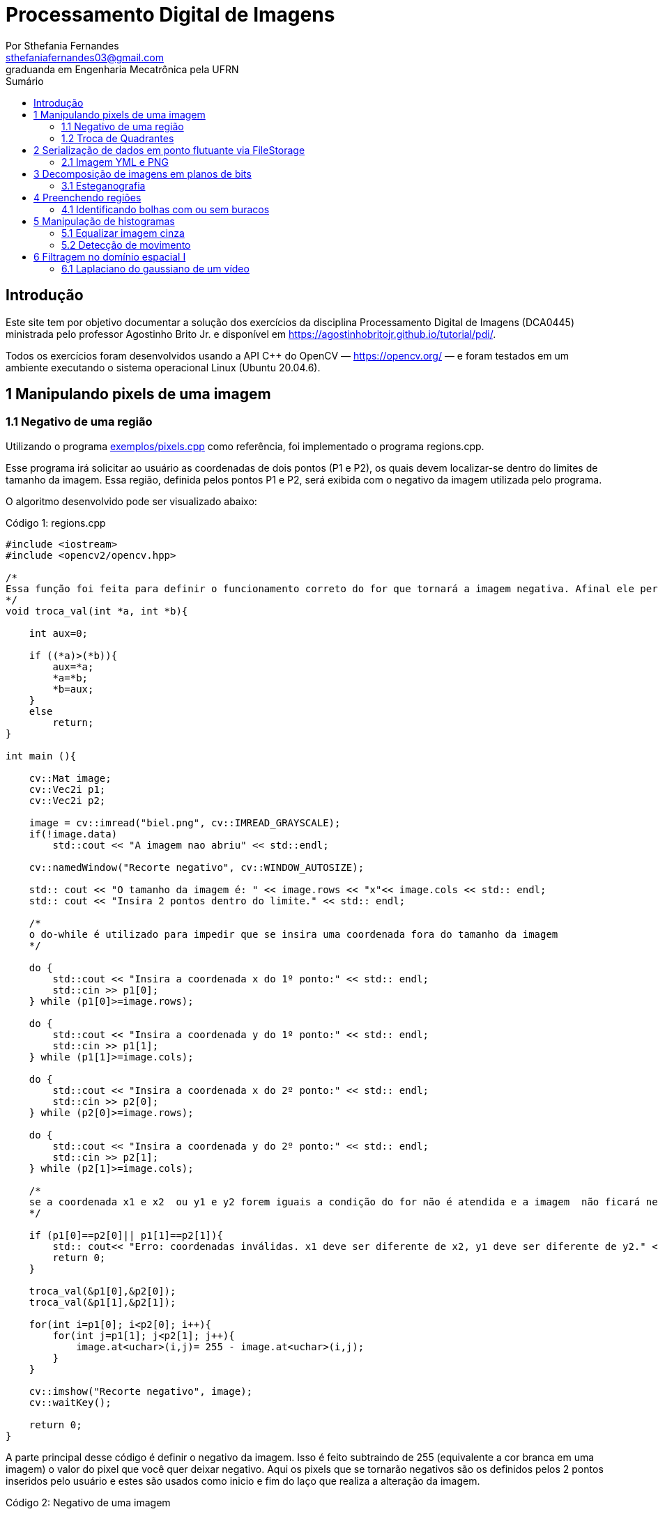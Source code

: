 = Processamento Digital de Imagens
:url-peak: https://agostinhobritojr.github.io/tutorial/pdi/exemplos/pixels.cpp
:url-peak1: https://docs.opencv.org/3.4/d2/d44/classcv_1_1Rect__.html
:url-peak2: https://agostinhobritojr.github.io/tutorial/pdi/exemplos/labeling.cpp
:url-peak3: https://agostinhobritojr.github.io/tutorial/pdi/exemplos/filtroespacial.cpp
:url-peak4: https://agostinhobritojr.github.io/tutorial/pdi/exemplos/histogram.cpp
:url-peak5: https://docs.opencv.org/3.4/d8/d01/group__imgproc__color__conversions.html
:url-peak6: https://docs.opencv.org/3.4/d4/d1b/tutorial_histogram_equalization.html
:stem: latexmath
Por Sthefania Fernandes <sthefaniafernandes03@gmail.com> 
graduanda em Engenharia Mecatrônica pela UFRN
:toc: left
:toc-title: Sumário

== Introdução

Este site tem por objetivo documentar a solução dos exercícios da disciplina Processamento Digital de Imagens (DCA0445) ministrada pelo professor Agostinho Brito Jr. e disponível em https://agostinhobritojr.github.io/tutorial/pdi/.


Todos os exercícios foram desenvolvidos usando a API C++ do OpenCV — https://opencv.org/  — e foram testados em um ambiente executando o sistema operacional Linux (Ubuntu 20.04.6).


== 1 Manipulando pixels de uma imagem

=== 1.1 Negativo de uma região

Utilizando o programa {url-peak}[exemplos/pixels.cpp] como referência, foi implementado o programa regions.cpp. 

Esse programa irá solicitar ao usuário as coordenadas de dois pontos (P1 e P2), os quais devem localizar-se dentro do limites de tamanho da imagem. Essa região, definida pelos pontos P1 e P2, será exibida com o negativo da imagem utilizada pelo programa. 

O algoritmo desenvolvido pode ser visualizado abaixo:

.Código 1: regions.cpp

[source, cpp]
----
#include <iostream>
#include <opencv2/opencv.hpp>

/*
Essa função foi feita para definir o funcionamento correto do for que tornará a imagem negativa. Afinal ele percorre do menor valor para o maior, incrementando a cada iteração, então é preciso garantir que ele inicie a contagem da menor coordenada para maior.
*/
void troca_val(int *a, int *b){

    int aux=0;

    if ((*a)>(*b)){
        aux=*a;
        *a=*b;
        *b=aux;
    }
    else
        return;
}

int main (){

    cv::Mat image;
    cv::Vec2i p1;
    cv::Vec2i p2;

    image = cv::imread("biel.png", cv::IMREAD_GRAYSCALE);
    if(!image.data)
        std::cout << "A imagem nao abriu" << std::endl;
    
    cv::namedWindow("Recorte negativo", cv::WINDOW_AUTOSIZE);

    std:: cout << "O tamanho da imagem é: " << image.rows << "x"<< image.cols << std:: endl;
    std:: cout << "Insira 2 pontos dentro do limite." << std:: endl;

    /*
    o do-while é utilizado para impedir que se insira uma coordenada fora do tamanho da imagem
    */

    do {
        std::cout << "Insira a coordenada x do 1º ponto:" << std:: endl;
        std::cin >> p1[0];
    } while (p1[0]>=image.rows);

    do {
        std::cout << "Insira a coordenada y do 1º ponto:" << std:: endl;
        std::cin >> p1[1];
    } while (p1[1]>=image.cols);
    
    do {
        std::cout << "Insira a coordenada x do 2º ponto:" << std:: endl;
        std::cin >> p2[0];
    } while (p2[0]>=image.rows);

    do {
        std::cout << "Insira a coordenada y do 2º ponto:" << std:: endl;
        std::cin >> p2[1];
    } while (p2[1]>=image.cols);

    /*
    se a coordenada x1 e x2  ou y1 e y2 forem iguais a condição do for não é atendida e a imagem  não ficará negativa, então se alguém preencher dessa forma o programa será encerrado com aviso de erro.
    */

    if (p1[0]==p2[0]|| p1[1]==p2[1]){
        std:: cout<< "Erro: coordenadas inválidas. x1 deve ser diferente de x2, y1 deve ser diferente de y2." << std:: endl;
        return 0;
    }

    troca_val(&p1[0],&p2[0]);
    troca_val(&p1[1],&p2[1]);
    
    for(int i=p1[0]; i<p2[0]; i++){
        for(int j=p1[1]; j<p2[1]; j++){
            image.at<uchar>(i,j)= 255 - image.at<uchar>(i,j);
        }
    }

    cv::imshow("Recorte negativo", image);  
    cv::waitKey();

    return 0;
}
----

A parte principal desse código é definir o negativo da imagem. Isso é feito subtraindo de 255 (equivalente a cor branca em uma imagem) o valor do pixel que você quer deixar negativo. Aqui os pixels que se tornarão negativos são os definidos pelos 2 pontos inseridos pelo usuário e estes são usados como inicio e fim do laço que realiza a alteração da imagem.

.Código 2: Negativo de uma imagem

[source, cpp]
----
for(int i=p1[0]; i<p2[0]; i++){
        for(int j=p1[1]; j<p2[1]; j++){
            image.at<uchar>(i,j)= 255 - image.at<uchar>(i,j);
        }
    }
----

A imagem utilizada nesse código é a mostrada abaixo:

.Imagem original
image::figuras/biel.png[]

A saída do programa será uma imagem com uma parte negativa definida pelos pontos inseridos pelo usuário. A imagem original não será alterada e ao pressionar uma tecla qualquer do teclado a imagem negativa será fechada e não será salva. 

Abaixo temos duas imagens obtidas com esse programa. A primeira utiliza os pontos (50,70)(160,30) e a segunda (50,100)(200,200).

.Resultados do algoritmo
image::figuras/negativos.png[width=500,height=500]

=== 1.2 Troca de Quadrantes

Por meio do programa {url-peak}[exemplos/pixels.cpp], foi implementado um programa que troca quatro quadrantes de uma imagem. 

No código foi utilizada a função {url-peak1}[rect] do OpenCV para extrair regiões de uma imagem. Cada região extraída foi salva em uma nova matriz (Q1, Q2, Q3,e Q4). Utilizando a função copyTo os recortes salvos foram inseridos na matriz trocaquadrante em posições diferentes da imagem original.

O algoritmo desenvolvido pode ser visualizado abaixo:

.Código 3: trocaregioes.cpp
[source, cpp]
----
#include <iostream>
#include <opencv2/opencv.hpp>

int main (){
    /*Definindo imagem original*/
    cv::Mat image;
    /*Definindo imagem com os quadrantes mudados.
      Ela terá o mesmo número de linhas e colunas da imagem
      original e o mesmo tipo*/

    image = cv::imread("biel.png", cv::IMREAD_GRAYSCALE);

    if(!image.data)
        std::cout << "A imagem nao abriu" << std::endl;
    
    cv::namedWindow("Imagem original", cv::WINDOW_AUTOSIZE);
    cv::imshow("Imagem original", image);  
    cv::waitKey();

    cv::Mat trocaquadrante(image.rows, image.cols, image.type());

    /*quadrante superior esquerdo*/
    cv::Mat Q1 = image(cv::Rect(0, 0, image.rows/2, image.cols/2)); 
    /*quadrante inferior esquerdo*/
    cv::Mat Q2 = image(cv::Rect(0, image.cols/2, image.rows/2, image.cols/2));
    /*quadrante superior direito*/   
    cv::Mat Q3 = image(cv::Rect(image.rows/2, 0, image.rows/2, image.cols/2));
    /*quadrante inferior direito*/
    cv::Mat Q4 = image(cv::Rect(image.rows/2, image.cols/2, image.rows/2, image.cols/2));

    Q4.copyTo(trocaquadrante(cv::Rect(0,0,image.rows/2,image.cols/2)));
    Q3.copyTo(trocaquadrante(cv::Rect(0,image.cols/2,image.rows/2,image.cols/2)));
    Q2.copyTo(trocaquadrante(cv::Rect(image.rows/2,0,image.rows/2,image.cols/2)));
    Q1.copyTo(trocaquadrante(cv::Rect(image.rows/2,image.cols/2,image.rows/2,image.cols/2)));


    cv::namedWindow("Imagem trocada", cv::WINDOW_AUTOSIZE);
    cv::imshow("Imagem trocada", trocaquadrante);
    cv::waitKey();
   
    return 0;
}
----

Como resultado do programa, obtivemos as imagens abaixo:

.Imagem original e imagem com quadrantes trocados
image::figuras/trocarregioes.png[width=500,height=500]

== 2 Serialização de dados em ponto flutuante via FileStorage

=== 2.1 Imagem YML e PNG
FALTA

== 3 Decomposição de imagens em planos de bits

=== 3.1 Esteganografia
FALTA

== 4 Preenchendo regiões
=== 4.1 Identificando bolhas com ou sem buracos

Aprimorando o algoritmo {url-peak2}[labeling.cpp], o objetivo agora é identificar regiões com ou sem buracos internos que existam na imagem. Para isso, vamos assumir que objetos com mais de um buraco podem existir e que não devemos contar bolhas que tocam as bordas da imagem.

Abaixo temos o algoritmo completo que foi implementado.

.Código 6: buracosebolhas.cpp

[source,cpp]
----
#include <iostream>
#include <opencv2/opencv.hpp>

using namespace cv;

int main(int argc, char** argv) {
    cv::Mat image;
    int width, height;
    int total_bolhas=0;
    int bolhas_cm_buraco=0;
    int bolhas_na_borda=0;

    cv::Point p;
    image = cv::imread(argv[1], cv::IMREAD_GRAYSCALE);

    if (!image.data) {
        std::cout << "imagem nao carregou corretamente\n";
        return (-1);
    }

    cv::imshow("Imagem original", image);
    cv::imwrite("original.png", image);
    cv::waitKey();

    width = image.cols;
    height = image.rows;
    std::cout << width << "x" << height << std::endl;

    p.x = 0;
    p.y = 0;

    /*
    Removendo bolhas das bordas: 
    o loop verifica os bjetos presentes nas bordas 
    e pinta de preto
    */ 
    for (int i = 0; i < height; i++)
    {
        for (int j = 0; j < width; j++)
        {
            if (i == 0 || i == (height - 1) || j == 0 || j == (width - 1))
            {
                if (image.at<uchar>(i, j) == 255)
                {
                    p.x = j;
                    p.y = i;
                    bolhas_na_borda++;
                    cv::floodFill(image, p, 0);
                }
            }
        }
    }

    cv::imshow("Sem bolhas na borda", image);
    cv::imwrite("borda.png", image);
    cv::waitKey();

    /*
    Contar bolhas com buraco: primeiro mudo a cor do fundo para
    um tom de cinza (100), assim só restará a cor preta dentro
    das bolhas com buraco permitindo a contagem.
    Depois o buraco é pintado de branco
    */
    p.x = 0;
    p.y = 0;
    cv::floodFill(image, p, 100);
    cv::imshow("Bolhas com buraco", image);
    cv::imwrite("buraco.png", image);
    cv::waitKey();

    for (int i = 0; i < height; i++)
    {
        for (int j = 0; j < width; j++)
        {
            if (image.at<uchar>(i, j) == 0)
            {
                p.x = j;
                p.y = i;
                bolhas_cm_buraco++;
                cv::floodFill(image, p, 255);
            }
        }
    }

    p.x = 0;
    p.y = 0;
    /*volta o fundo para a cor original (preto)*/
    cv::floodFill(image, p, 0);

    /*
    utilizando o algoritmo labeling conto o total de bolhas na imagem
    */

    for (int i = 0; i < height; i++)
    {
        for (int j = 0; j < width; j++)
        {
            if (image.at<uchar>(i, j) == 255)
            {
                // achou um objeto
                total_bolhas++;
                // para o floodfill as coordenadas
                // x e y são trocadas.
                p.x = j;
                p.y = i;
                // preenche o objeto com o contador
                cv::floodFill(image, p, total_bolhas);
            }
        }
    }
    
    int bolhas_sem_buraco=total_bolhas-bolhas_cm_buraco;

    cv::imshow("Bolhas", image);
    cv::imwrite("Bolhas.png", image);
    cv::waitKey();
    
    std::cout << "Total de bolhas na imagem: " << total_bolhas << std:: endl;
    std::cout << "Bolhas com buraco: " << bolhas_cm_buraco << std:: endl;
    std::cout << "Bolhas sem buraco: " << bolhas_sem_buraco << std:: endl;
    std::cout << "Bolhas que estavam na borda: " << bolhas_na_borda << std:: endl;
    
    return 0;
}
----

A cada mudança significativa foi gerada uma imagem. Assim, começamos mostrando como é a imagem original rotulada pelo programa.

.Imagem original bolhas.png
image::figuras/bolhas.png[width=300,height=300]

Com a retirada das bolhas contidas na borda da imagem, é gerada a segunda imagem:

.Imagem sem bolhas na borda
image::figuras/semborda.png[width=300,height=300]

Para identificar quais bolhas possuíam buracos, a cor do fundo foi mudada de preto para um tom de cinza. Isso foi feito para que somente os buracos ficassem na cor preta, assim a imagem foi varrida e foi possível identificar a quantidade de bolhas com buraco.

.Bolhas com buraco
image::figuras/buracos.png[width=300,height=300]

Em adição, os buracos foram removidos e a quantidade total de bolhas restantes foi contada. Além disso, o fundo voltou a ser preto permitindo que o labeling fosse  aplicado. A imagem final gerada pode ser vista abaixo:

.Resultado final do programa
image::figuras/bolhaslab.png[width=300,height=300]

No fim, o código exibe como resposta os seguintes dados:

----
Total de bolhas na imagem: 21
Bolhas com buraco: 7
Bolhas sem buraco: 14
Bolhas que estavam na borda: 11
----

== 5 Manipulação de histogramas

=== 5.1 Equalizar imagem cinza
Utilizando o programa {url-peak4}[histogram.cpp] como referência, foi implementado o programa equalize.cpp. 

Este programa irá realizar a equalização do histograma de cada imagem capturada antes de exibí-la. O teste foi feito utilizando o vídeo paisagem.mp4 que exibe diversos ambientes com iluminações variadas. 

Primeiramente é preciso que as imagens processadas estejam em tons de cinza, para isso foi utilizada a função {url-peak5}[cvtColor] do Opencv. Feito isso, o histograma da imagem é equalizado com a função {url-peak6}[equalizeHist]. Com isso foi possível equalizar a imagem do vídeo utilizado.

O algoritmo completo pode ser visualizado abaixo.

.Código 7: equalize.cpp
[source, cpp]
----
#include <iostream>
#include <opencv2/opencv.hpp>

int main(int argc, char** argv){
  cv::Mat image, framequalizado;
  int width, height;
  cv::VideoCapture cap;
  std::vector<cv::Mat> planes;
  cv::Mat hist, historiginal;
  int nbins = 64;
  float range[] = {0, 255};
  const float *histrange = { range };
  bool uniform = true;
  bool acummulate = false;
  int key;

	cap.open("paisagem.mp4");
  
  if(!cap.isOpened()){
    std::cout << "video indisponível";
    return -1;
  }
  
  cap.set(cv::CAP_PROP_FRAME_WIDTH, 640);
  cap.set(cv::CAP_PROP_FRAME_HEIGHT, 480);  
  width = cap.get(cv::CAP_PROP_FRAME_WIDTH);
  height = cap.get(cv::CAP_PROP_FRAME_HEIGHT);

  std::cout << "largura = " << width << std::endl;
  std::cout << "altura  = " << height << std::endl;

  int histw = nbins, histh = nbins/2;
  cv::Mat hist1(histh, histw, CV_8UC1, cv::Scalar(0));
  cv::Mat hist2(histh, histw, CV_8UC1, cv::Scalar(0));

  while(1){
    cap >> image;

    /*converter frame colorido para cinza*/
    cv::cvtColor(image, image, cv::COLOR_BGR2GRAY);

    /*equalizar histograma com função do opencv*/
    cv::equalizeHist(image, framequalizado);

    /*Calcular o histograma das imagem original*/
    cv::calcHist(&image, 1, 0, cv::Mat(), historiginal, 1, &nbins, &histrange, uniform, acummulate);
    
    /*Calcular o histograma das equalizada*/    
    cv::calcHist(&framequalizado, 1, 0, cv::Mat(), hist, 1, &nbins, &histrange, uniform, acummulate);
    
    /*normalizar os histogramas*/
    cv::normalize(historiginal, historiginal, 0, hist1.rows, cv::NORM_MINMAX, -1, cv::Mat());
    cv::normalize(hist, hist, 0, hist2.rows, cv::NORM_MINMAX, -1, cv::Mat());

    hist1.setTo(cv::Scalar(0));
    hist2.setTo(cv::Scalar(0));
    
    for(int i=0; i<nbins; i++){
        cv::line(hist1,
               cv::Point(i, histh),
               cv::Point(i, histh-cvRound(hist.at<float>(i))),
               cv::Scalar(0, 0, 255), 1, 8, 0);
        cv::line(hist2,
               cv::Point(i, histh),
               cv::Point(i, histh-cvRound(hist.at<float>(i))),
               cv::Scalar(0, 0, 255), 1, 8, 0);
    }
    cv::imshow("Original", image);
    cv::imshow("Equalizado", framequalizado);
    key = cv::waitKey(30);
    if(key == 27) break;
  }
  return 0;
}
----

Como resultado foram obtidas imagens com maior nitidez e detalhes quando comparadas com a imagem original.

.Resultado do algoritmo de equalização
image::figuras/result.png[width=500,height=500]

=== 5.2 Detecção de movimento
FALTA 

== 6 Filtragem no domínio espacial I
=== 6.1 Laplaciano do gaussiano de um vídeo

Utilizando o programa {url-peak3}[filtroespacial.cpp] como referência, foi implementado o programa laplgauss.cpp. 

O programa acrescenta uma nova funcionalidade ao exemplo fornecido, permitindo que seja calculado o laplaciano do gaussiano das imagens capturadas. 

Assim, primeiramente foi feita a máscara laplaciana do gaussiano que é obtida através de uma operação de convulução:

[asciimath]
++++
∇^2(G (x, y ) ∗ f(x, y ))
++++

Onde, f(x, y) é uma imagem suavizada por uma ffunção Gaussiana. Assim, com as devidas simplicações e rearranjos obtém-se:

[asciimath]
++++
∇^2G (x, y ) = − 1/(2πσ^4)(1 − (x^2 + y^2)/σ^2) exp
(− (x^2 + y^2)/ (2σ^2))
++++

O qual pode ser representado pela máscara com 5 × 5 pixels abaixo.

.Máscara laplaciano do gaussiano
image::figuras/mascara.png[width=200,height=200]

Com essa máscara bastou apenas incluir no switch-case um caso em que para um dado comando ela fosse utilizada. Optou-se por escolher "x" como comando para acionar o filtro laplaciano do gaussiano. Abaixo há o algoritmo completo utilizado.

.Código 9: laplgauss.cpp
[source,cpp]
----
#include <iostream>
#include <opencv2/opencv.hpp>

void printmask(cv::Mat &m) {
  for (int i = 0; i < m.size().height; i++) {
    for (int j = 0; j < m.size().width; j++) {
      std::cout << m.at<float>(i, j) << ",";
    }
    std::cout << "\n";
  }
}

int main(int, char **) {
  cv::VideoCapture cap; 
  float media[] = {0.1111, 0.1111, 0.1111, 0.1111, 0.1111,
                   0.1111, 0.1111, 0.1111, 0.1111};
  float gauss[] = {0.0625, 0.125,  0.0625, 0.125, 0.25,
                   0.125,  0.0625, 0.125,  0.0625};
  float horizontal[] = {-1, 0, 1, -2, 0, 2, -1, 0, 1};
  float vertical[] = {-1, -2, -1, 0, 0, 0, 1, 2, 1};
  float laplacian[] = {0, -1, 0, -1, 4, -1, 0, -1, 0};
  float boost[] = {0, -1, 0, -1, 5.2, -1, 0, -1, 0};
  float laplgauss [] ={0,0,-1,0,0,0,-1,-2,-1,0,-1,-2,16,-2,-1,
                      0,-1,-2,-1,0,0,0,-1,0,0};

  cv::Mat frame, framegray, frame32f, frameFiltered;
  cv::Mat mask(3, 3, CV_32F), mask_scale;
  cv::Mat result;
  double width, height;
  int absolut;
  char key;

  cap.open("paisagem.mp4");

  if (!cap.isOpened())  // check if we succeeded
    return -1;

  cap.set(cv::CAP_PROP_FRAME_WIDTH, 640);
  cap.set(cv::CAP_PROP_FRAME_HEIGHT, 480);
  width = cap.get(cv::CAP_PROP_FRAME_WIDTH);
  height = cap.get(cv::CAP_PROP_FRAME_HEIGHT);
  std::cout << "largura=" << width << "\n";
  std::cout << "altura =" << height << "\n";
  std::cout << "fps    =" << cap.get(cv::CAP_PROP_FPS) << "\n";
  std::cout << "format =" << cap.get(cv::CAP_PROP_FORMAT) << "\n";
  std::cout << "\nPressione as teclas para ativar o filtro: \n"
          "a - calcular módulo\n"
          "m - média\n"
          "g - gauss\n"
          "h - horizontal\n"
          "v - vertical\n"
          "l - laplaciano\n"
          "b - boost\n"
          "x - laplaciano do gaussiano\n"
          "esc - encerrar\n";

  cv::namedWindow("filtroespacial", cv::WINDOW_NORMAL);
  cv::namedWindow("original", cv::WINDOW_NORMAL);

  mask = cv::Mat(3, 3, CV_32F, media);
  absolut = 1;  // calcs abs of the image

  for (;;) {
    cap >> frame;  // get a new frame from camera
    cv::cvtColor(frame, framegray, cv::COLOR_BGR2GRAY);
    cv::flip(framegray, framegray, 1);
    cv::imshow("original", framegray);
    framegray.convertTo(frame32f, CV_32F);
    cv::filter2D(frame32f, frameFiltered, frame32f.depth(), mask,
                 cv::Point(1, 1), 0);
    if (absolut) {
      frameFiltered = cv::abs(frameFiltered);
    }

    frameFiltered.convertTo(result, CV_8U);

    cv::imshow("filtroespacial", result);

    key = (char)cv::waitKey(10);
    if (key == 27) break;  // esc pressed!
    switch (key) {
      case 'a':
        absolut = !absolut;
        std::cout << "\nBotão a pressionado \n";
        break;
      case 'm':
        mask = cv::Mat(3, 3, CV_32F, media);
        std::cout << "\nBotão m pressionado \n";
        printmask(mask);
        break;
      case 'g':
        mask = cv::Mat(3, 3, CV_32F, gauss);
        std::cout << "\nBotão g pressionado \n";
        printmask(mask);
        break;
      case 'h':
        mask = cv::Mat(3, 3, CV_32F, horizontal);
        std::cout << "\nBotão h pressionado \n";
        printmask(mask);
        break;
      case 'v':
        mask = cv::Mat(3, 3, CV_32F, vertical);
        std::cout << "\nBotão v pressionado \n";
        printmask(mask);
        break;
      case 'l':
        mask = cv::Mat(3, 3, CV_32F, laplacian);
        std::cout << "\nBotão l pressionado \n";
        printmask(mask);
        break;
      case 'b':
        mask = cv::Mat(3, 3, CV_32F, boost);
        std::cout << "\nBotão b pressionado \n";
        break;
        case 'x':
        mask = cv::Mat(5, 5, CV_32F, laplgauss);
        std::cout << "\nBotão x pressionado \n";
        printmask(mask);
        break;
      default:
        break;
    }
  }
  return 0;
}
----

Para testar o algortimo foi utilizado um vídeo (paisagem.mp4). Ao pressionar o comando de adicionar o filtro laplaciano do gaussiano temos como resultado o frame abaixo.

.Frame do vídeo com filtro laplaciano do gaussiano
image::figuras/laplgauss.png[width=500,height=500]

Em contrapatirda ao utilizar apenas o filtro laplaciano o resultado é o mostrado abaixo.

.Frame do vídeo com filtro laplaciano
image::figuras/lap.png[width=500,height=500]

Dessa forma, observou-se que o filtro laplaciano do gaussiano destaca mais os contornos e evidencia maiores detalhes da imagem.



